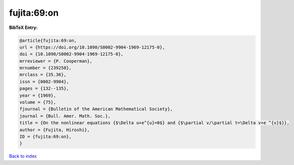 fujita:69:on
============

.. :cite:t:`fujita:69:on`

.. bibliography:: ../../All.bib

**BibTeX Entry:**

.. code-block:: bibtex

   @article{fujita:69:on,
   url = {https://doi.org/10.1090/S0002-9904-1969-12175-0},
   doi = {10.1090/S0002-9904-1969-12175-0},
   mrreviewer = {P. Cooperman},
   mrnumber = {239258},
   mrclass = {35.36},
   issn = {0002-9904},
   pages = {132--135},
   year = {1969},
   volume = {75},
   fjournal = {Bulletin of the American Mathematical Society},
   journal = {Bull. Amer. Math. Soc.},
   title = {On the nonlinear equations {$\Delta u+e^{u}=0$} and {$\partial v/\partial t=\Delta v+e ^{v}$}},
   author = {Fujita, Hiroshi},
   ID = {fujita:69:on},
   }

`Back to index <../index>`_

